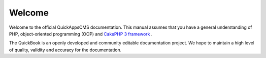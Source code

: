 Welcome
#######

.. image:: ../themes/quickapps/static/logo.png
  :alt: QuickAppsCMS Logo
  :align: left
  :width: 150px

Welcome to the official QuickAppsCMS documentation. This manual assumes that
you have a general understanding of PHP, object-oriented programming (OOP) 
and `CakePHP 3 framework <http://cakephp.org/>`__ .

The QuickBook is an openly developed and community editable documentation
project. We hope to maintain a high level of quality, validity and accuracy for
the documentation.

.. meta::
    :title lang=en: Welcome
    :keywords lang=en: welcome,about,manual,book,documentation,cakephp,quickbook
